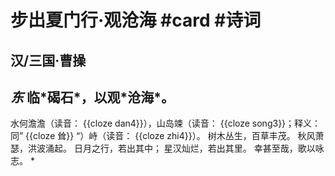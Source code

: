 * 步出夏门行·观沧海 #card #诗词
:PROPERTIES:
:card-last-interval: 9.92
:card-repeats: 3
:card-ease-factor: 2.48
:card-next-schedule: 2022-11-02T11:26:06.657Z
:card-last-reviewed: 2022-10-23T13:26:06.657Z
:card-last-score: 5
:END:
** 汉/三国·曹操
** /东/ 临*碣石*，以观*沧海*。
水何澹澹（读音： {{cloze dan4}}），山岛竦（读音： {{cloze song3}}；释义：同” {{cloze 耸}} “）峙（读音： {{cloze zhi4}}）。
树木丛生，百草丰茂。
秋风萧瑟，洪波涌起。
日月之行，若出其中；
星汉灿烂，若出其里。
幸甚至哉，歌以咏志。
*